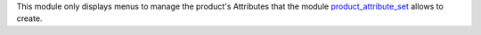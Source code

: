 This module only displays menus to manage the product's Attributes that the module `product_attribute_set <https://github.com/akretion/odoo-pim/tree/12.0/product_attribute_set>`_ allows to create.
